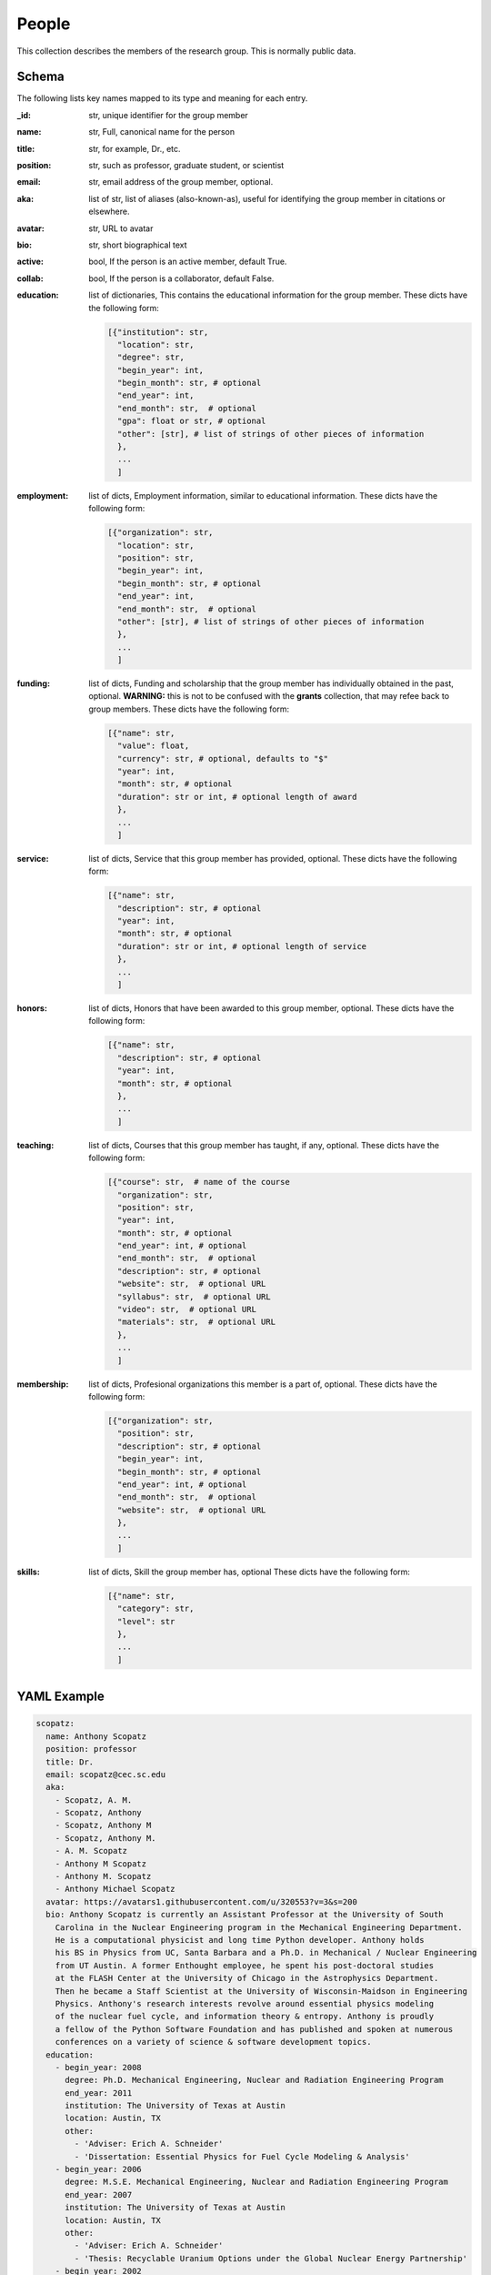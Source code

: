 People
============
This collection describes the members of the research group.  This is normally public
data.

Schema
------
The following lists key names mapped to its type and meaning for each entry.

:_id: str, unique identifier for the group member
:name: str, Full, canonical name for the person
:title: str, for example, Dr., etc.
:position: str, such as professor, graduate student, or scientist
:email: str, email address of the group member, optional.
:aka: list of str,  list of aliases (also-known-as), useful for identifying
    the group member in citations or elsewhere.
:avatar: str, URL to avatar
:bio: str, short biographical text
:active: bool, If the person is an active member, default True.
:collab: bool, If the person is a collaborator, default False.
:education: list of dictionaries, This contains the educational information for
    the group member.  These dicts have the following form:

    .. code-block:: python

        [{"institution": str,
          "location": str,
          "degree": str,
          "begin_year": int,
          "begin_month": str, # optional
          "end_year": int,
          "end_month": str,  # optional
          "gpa": float or str, # optional
          "other": [str], # list of strings of other pieces of information
          },
          ...
          ]

:employment: list of dicts, Employment information, similar to educational information.
    These dicts have the following form:

    .. code-block:: python

        [{"organization": str,
          "location": str,
          "position": str,
          "begin_year": int,
          "begin_month": str, # optional
          "end_year": int,
          "end_month": str,  # optional
          "other": [str], # list of strings of other pieces of information
          },
          ...
          ]

:funding: list of dicts, Funding and scholarship that the group member has
    individually obtained in the past, optional. **WARNING:** this is not to be confused
    with the **grants** collection, that may refee back to group members.
    These dicts have the following form:

    .. code-block:: python

        [{"name": str,
          "value": float,
          "currency": str, # optional, defaults to "$"
          "year": int,
          "month": str, # optional
          "duration": str or int, # optional length of award
          },
          ...
          ]

:service: list of dicts, Service that this group member has provided, optional.
    These dicts have the following form:

    .. code-block:: python

        [{"name": str,
          "description": str, # optional
          "year": int,
          "month": str, # optional
          "duration": str or int, # optional length of service
          },
          ...
          ]

:honors: list of dicts, Honors that have been awarded to this group member, optional.
    These dicts have the following form:

    .. code-block:: python

        [{"name": str,
          "description": str, # optional
          "year": int,
          "month": str, # optional
          },
          ...
          ]

:teaching: list of dicts, Courses that this group member has taught, if any, optional.
    These dicts have the following form:

    .. code-block:: python

        [{"course": str,  # name of the course
          "organization": str,
          "position": str,
          "year": int,
          "month": str, # optional
          "end_year": int, # optional
          "end_month": str,  # optional
          "description": str, # optional
          "website": str,  # optional URL
          "syllabus": str,  # optional URL
          "video": str,  # optional URL
          "materials": str,  # optional URL
          },
          ...
          ]

:membership: list of dicts, Profesional organizations this member is a part of, optional.
    These dicts have the following form:

    .. code-block:: python

        [{"organization": str,
          "position": str,
          "description": str, # optional
          "begin_year": int,
          "begin_month": str, # optional
          "end_year": int, # optional
          "end_month": str,  # optional
          "website": str,  # optional URL
          },
          ...
          ]

:skills: list of dicts, Skill the group member has, optional
    These dicts have the following form:

    .. code-block:: python

        [{"name": str,
          "category": str,
          "level": str
          },
          ...
          ]



YAML Example
------------

.. code-block:: yaml

    scopatz:
      name: Anthony Scopatz
      position: professor
      title: Dr.
      email: scopatz@cec.sc.edu
      aka:
        - Scopatz, A. M.
        - Scopatz, Anthony
        - Scopatz, Anthony M
        - Scopatz, Anthony M.
        - A. M. Scopatz
        - Anthony M Scopatz
        - Anthony M. Scopatz
        - Anthony Michael Scopatz
      avatar: https://avatars1.githubusercontent.com/u/320553?v=3&s=200
      bio: Anthony Scopatz is currently an Assistant Professor at the University of South
        Carolina in the Nuclear Engineering program in the Mechanical Engineering Department.
        He is a computational physicist and long time Python developer. Anthony holds
        his BS in Physics from UC, Santa Barbara and a Ph.D. in Mechanical / Nuclear Engineering
        from UT Austin. A former Enthought employee, he spent his post-doctoral studies
        at the FLASH Center at the University of Chicago in the Astrophysics Department.
        Then he became a Staff Scientist at the University of Wisconsin-Maidson in Engineering
        Physics. Anthony's research interests revolve around essential physics modeling
        of the nuclear fuel cycle, and information theory & entropy. Anthony is proudly
        a fellow of the Python Software Foundation and has published and spoken at numerous
        conferences on a variety of science & software development topics.
      education:
        - begin_year: 2008
          degree: Ph.D. Mechanical Engineering, Nuclear and Radiation Engineering Program
          end_year: 2011
          institution: The University of Texas at Austin
          location: Austin, TX
          other:
            - 'Adviser: Erich A. Schneider'
            - 'Dissertation: Essential Physics for Fuel Cycle Modeling & Analysis'
        - begin_year: 2006
          degree: M.S.E. Mechanical Engineering, Nuclear and Radiation Engineering Program
          end_year: 2007
          institution: The University of Texas at Austin
          location: Austin, TX
          other:
            - 'Adviser: Erich A. Schneider'
            - 'Thesis: Recyclable Uranium Options under the Global Nuclear Energy Partnership'
        - begin_year: 2002
          degree: B.S. Physics
          end_year: 2006
          institution: University of California, Santa Barbara
          location: Santa Barbara, CA
          other:
            - Graduated with a Major in Physics and a Minor in Mathematics
      employment:
        - begin_year: 2015
          location: Columbia, SC
          organization: The University of South Carolina
          other:
            - 'Cyclus: An agent-based, discrete time nuclear fuel cycle simulator.'
            - 'PyNE: The Nuclear Engineering Toolkit.'
            - 'Website: http://www.ergs.sc.edu/'
          position: Assistant Professor, Mechanical Engineering Department
        - begin_year: 2013
          end_year: 2015
          location: Madison, WI
          organization: CNERG, The University of Wisconsin-Madison
          other:
            - 'Cyclus: An agent-based, discrete time nuclear fuel cycle simulator.'
            - 'PyNE: The Nuclear Engineering Toolkit.'
            - 'Website: https://cnerg.github.io/'
          position: Associate Scientist, Engineering Physics Department
        - begin_month: Nov
          begin_year: 2011
          end_month: May
          end_year: 2013
          location: Chicago, IL
          organization: The FLASH Center, The University of Chicago
          other:
            - 'NIF: Simulation of magnetic field generation from neutral plasmas using
              FLASH.'
            - 'CosmoB: Simulation of magnetic field generation from neutral plasmas using
              FLASH.'
            - 'FLASH4: High-energy density physics capabilities and utilities.'
            - 'Simulated Diagnostics: Schlieren, shadowgraphy, Langmuir probes, etc. from
              FLASH.'
            - 'OpacPlot: HDF5-based equation of state and opacity file format.'
            - 'Website: http://flash.uchicago.edu/site/'
          position: Research Scientist, Postdoctoral Scholar, Astronomy & Astrophysics
            Dept.
        - begin_month: May
          begin_year: 2010
          end_month: October
          end_year: 2011
          location: Austin, TX
          organization: Enthought, Inc.
          other:
            - 'PlotTool: Time series data visualization for J.P. Morgan Chase.'
            - 'PivotTable: Data cube configuration, management, and visualization for
              J.P. Morgan Chase.'
            - 'WIPP-PA: Waste Isolation Pilot Project Performance Assessment tool for
              Sandia Nat’l Labs.'
            - 'EasyGuide2: Dental implant imaging software for Keystone Dental.'
          position: Scientific Software Developer
        - begin_year: 2002
          end_year: 2005
          location: Santa Barbara, CA
          organization: University of California, Santa Barbara
          other:
            - Terahertz Continuous Wave Spectroscopy
            - Studied the effect of Terahertz waves on biomacromolecules in water.
          position: Undergraduate Research Assistant
        - begin_month: June
          begin_year: 2004
          end_month: August
          end_year: 2004
          location: Los Alamos, NM
          organization: Los Alamos National Laboratory
          other:
            - Terahertz Pump-Probe Spectroscopy
            - Looked at the effect of Terahertz waves on Erbium-Arsenide on a Gallium-Arsenide
              substrate.
          position: Summer Internship/Visiting Scientist
      funding:
        - name: Omega Laser User's Group Travel Award
          value: 1100
          year: 2013
        - name: NIF User's Group Travel Award
          value: 1150
          year: 2013
        - name: Innovations in Fuel Cycle Research, 2nd place Systems Engineering and
            Analysis
          value: 2500
          year: 2010
        - name: 'MCNPX Bug #100'
          value: 20
          year: 2009
      membership:
        - begin_year: 2006
          organization: American Nuclear Society
          position: Member
        - begin_year: 2013
          organization: Python Software Foundation
          position: Fellow
        - begin_year: 2011
          end_year: 2014
          organization: NumFOCUS
          position: Founding Treasurer & Board Member
          website: http://numfocus.org
      service:
        - name: SciPy 2014 Communications Chair
          year: 2014
        - name: SciPy 2013 Communications Chair
          year: 2013
        - name: SciPy 2012 Open Spaces Chair
          year: 2012
        - name: SciPy 2011 Chair of Python & Core Technologies Track
          year: 2011
        - name: PyCon 2010 Program Committee Member
          year: 2010
        - name: Peer Reviewer for Nuclear Engineering & Design (NED-D-09-00256)
          year: 2009
      skills:
        - category: Programming Languages
          level: expert
          name: Python
        - category: Programming Languages
          level: expert
          name: Cython
        - category: Programming Languages
          level: expert
          name: C
        - category: Programming Languages
          level: expert
          name: C++
        - category: Programming Languages
          level: expert
          name: Bash
        - category: Specialized Software
          level: expert
          name: Linux
        - category: Specialized Software
          level: intermediate
          name: MongoDB
      teaching:
        - course: 'EMCH 552: Intro to Nuclear Engineering'
          description: This course is an introduction to nuclear physics and engineering,
            covering the important underlying science and mathematics to nuclear power
            generation. Unlike previous sememsters, this course was taught in a flipped
            style.
          month: August
          organization: University of South Carolina
          position: Professor
          syllabus: https://drive.google.com/open?id=0BxUpd34yizZreDBCMEJNY2FUbnc
          year: 2017
        - course: 'EMCH 558/758: Reactor Power Systems'
          description: This course covers conventional Pressurized Water Reactors (PWR)
            and Boiling Water Reactors (BWR) system energy designs for transport, containment,
            and accident prevention and mitigation. Near term, developmental, and proposed
            enhanced capability reactor system designs. Cross listed as an undergraduate
            and graduate course.
          month: January
          organization: University of South Carolina
          position: Professor
          syllabus: https://docs.google.com/document/d/1uMAx_KFZK9ugYyF6wWtLLWgITVhaTBkAf8-PxiboYdM/edit?usp=sharing
          year: 2017


JSON/Mongo Example
------------------

.. code-block:: json

    {"_id": "scopatz",
     "name": "Anthony Scopatz",
     "position": "professor",
     "title": "Dr.",
     "aka": ["Scopatz", "Scopatz, A", "Scopatz, A.", "Scopatz, A M", "Anthony Michael Scopatz"],
     "avatar": "https://avatars1.githubusercontent.com/u/320553?v=3&s=200",
     "email": "scopatz@cec.sc.edu",
     "bio": "Anthony Scopatz is currently an Assistant Professor",
     "education": [{"begin_year": 2008,
                    "degree": "Ph.D. Mechanical Engineering, Nuclear and Radiation Engineering Program",
                    "end_year": 2011,
                    "institution": "The University of Texas at Austin",
                    "location": "Austin, TX",
                    "other": ["Adviser: Erich A. Schneider",
                              "Dissertation: Essential Physics for Fuel Cycle Modeling & Analysis"]},
                   {"begin_year": 2006,
                    "degree": "M.S.E. Mechanical Engineering, Nuclear and Radiation Engineering Program",
                    "end_year": 2007,
                    "institution": "The University of Texas at Austin",
                    "location": "Austin, TX",
                    "other": ["Adviser: Erich A. Schneider",
                              "Thesis: Recyclable Uranium Options under the Global Nuclear Energy Partnership"]},
                   {"begin_year": 2002,
                    "degree": "B.S. Physics",
                    "end_year": 2006,
                    "institution": "University of California, Santa Barbara",
                    "location": "Santa Barbara, CA",
                    "other": ["Graduated with a Major in Physics and a Minor in Mathematics"]}],
     "employment": [{"begin_year": 2015,
                     "location": "Columbia, SC",
                     "organization": "The University of South Carolina",
                     "other": ["Cyclus: An agent-based, discrete time nuclear fuel cycle simulator.",
                               "PyNE: The Nuclear Engineering Toolkit.",
                               "Website: http://www.ergs.sc.edu/"],
                     "position": "Assistant Professor, Mechanical Engineering Department"},
                    {"begin_year": 2013,
                     "end_year": 2015,
                     "location": "Madison, WI",
                     "organization": "CNERG, The University of Wisconsin-Madison",
                     "other": ["Cyclus: An agent-based, discrete time nuclear fuel cycle simulator.",
                               "PyNE: The Nuclear Engineering Toolkit.",
                               "Website: https://cnerg.github.io/"],
                     "position": "Associate Scientist, Engineering Physics Department"},
                    {"begin_month": "Nov",
                     "begin_year": 2011,
                     "end_month": "May",
                     "end_year": 2013,
                     "location": "Chicago, IL",
                     "organization": "The FLASH Center, The University of Chicago",
                     "other": ["NIF: Simulation of magnetic field generation from neutral plasmas using FLASH.", "CosmoB: Simulation of magnetic field generation from neutral plasmas using FLASH.",
                               "FLASH4: High-energy density physics capabilities and utilities.",
                               "Simulated Diagnostics: Schlieren, shadowgraphy, Langmuir probes, etc. from FLASH.",
                               "OpacPlot: HDF5-based equation of state and opacity file format.",
                               "Website: http://flash.uchicago.edu/site/"],
                     "position": "Research Scientist, Postdoctoral Scholar"}],
    "funding": [{"name": "Omega Laser User's Group Travel Award",
                 "value": 1100,
                 "year": 2013},
                {"name": "NIF User's Group Travel Award",
                 "value": 1150,
                 "year": 2013}],
    "membership": [{"begin_year": 2006,
                    "organization": "American Nuclear Society",
                    "position": "Member"},
                   {"begin_year": 2013,
                    "organization": "Python Software Foundation",
                    "position": "Fellow"}],
    "skills": [{"category": "Programming Languages",
                "level": "expert",
                "name": "Python"},
               {"category": "Programming Languages",
                "level": "expert",
                "name": "Cython"}],
    "teaching": [{"course": "EMCH 552: Intro to Nuclear Engineering",
                  "description": "This course is an introduction to nuclear physics.",
                  "month": "August",
                  "organization": "University of South Carolina",
                  "position": "Professor",
                  "syllabus": "https://drive.google.com/open?id=0BxUpd34yizZreDBCMEJNY2FUbnc",
                  "year": 2017},
                 {"course": "EMCH 558/758: Reactor Power Systems",
                  "description": "This course covers conventional reactors.",
                  "month": "January",
                  "organization": "University of South Carolina",
                  "position": "Professor",
                  "syllabus": "https://docs.google.com/document/d/1uMAx_KFZK9ugYyF6wWtLLWgITVhaTBkAf8-PxiboYdM/edit?usp=sharing",
                  "year": 2017}]
    }
